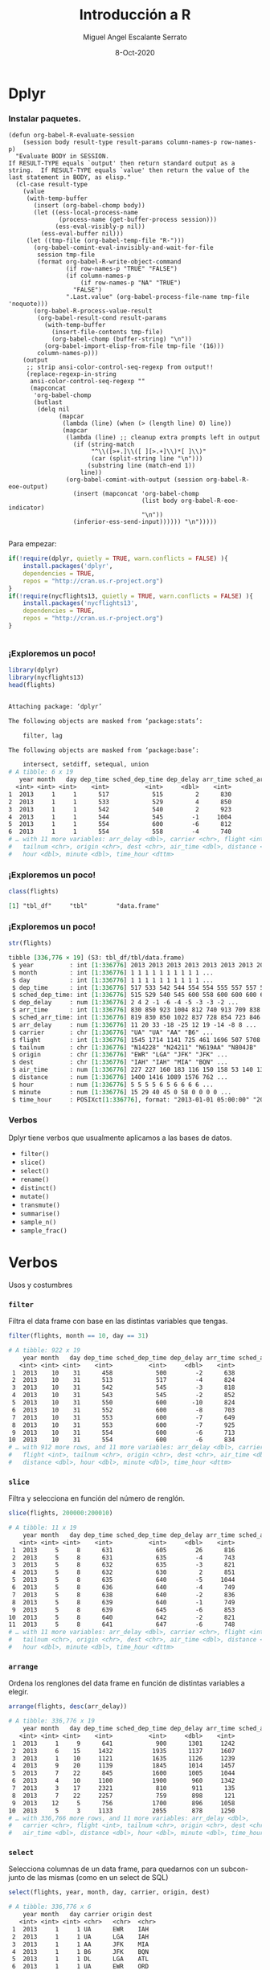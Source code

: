 #+TITLE: Introducción a R
#+AUTHOR: Miguel Angel Escalante Serrato
#+EMAIL:  miguel.escalante@itam.mx
#+DATE: 8-Oct-2020

#+LANGUAGE:  es
#+OPTIONS: num:nil toc:nil
#+REVEAL_THEME: moon
#+REVEAL_ROOT: https://cdn.jsdelivr.net/npm/reveal.js
#+REVEAL_TRANS: cube
#+REVEAL_SLIDE_NUMBER: t
#+REVEAL_HEAD_PREAMBLE: <meta name="description" content="Matemáticas Computacionales">
#+PROPERTY: header-args:R  :session *R*  :results output org :exports both :eval yes


* Dplyr

*** Instalar paquetes.
#+BEGIN_SRC elisp fix :exports none
(defun org-babel-R-evaluate-session
    (session body result-type result-params column-names-p row-names-p)
  "Evaluate BODY in SESSION.
If RESULT-TYPE equals `output' then return standard output as a
string.  If RESULT-TYPE equals `value' then return the value of the
last statement in BODY, as elisp."
  (cl-case result-type
    (value
     (with-temp-buffer
       (insert (org-babel-chomp body))
       (let ((ess-local-process-name
              (process-name (get-buffer-process session)))
             (ess-eval-visibly-p nil))
         (ess-eval-buffer nil)))
     (let ((tmp-file (org-babel-temp-file "R-")))
       (org-babel-comint-eval-invisibly-and-wait-for-file
        session tmp-file
        (format org-babel-R-write-object-command
                (if row-names-p "TRUE" "FALSE")
                (if column-names-p
                    (if row-names-p "NA" "TRUE")
                  "FALSE")
                ".Last.value" (org-babel-process-file-name tmp-file 'noquote)))
       (org-babel-R-process-value-result
        (org-babel-result-cond result-params
          (with-temp-buffer
            (insert-file-contents tmp-file)
            (org-babel-chomp (buffer-string) "\n"))
          (org-babel-import-elisp-from-file tmp-file '(16)))
        column-names-p)))
    (output
     ;; strip ansi-color-control-seq-regexp from output!!
     (replace-regexp-in-string
      ansi-color-control-seq-regexp ""
      (mapconcat
       'org-babel-chomp
       (butlast
        (delq nil
              (mapcar
               (lambda (line) (when (> (length line) 0) line))
               (mapcar
                (lambda (line) ;; cleanup extra prompts left in output
                  (if (string-match
                       "^\\([>+.]\\([ ][>.+]\\)*[ ]\\)"
                       (car (split-string line "\n")))
                      (substring line (match-end 1))
                    line))
                (org-babel-comint-with-output (session org-babel-R-eoe-output)
                  (insert (mapconcat 'org-babel-chomp
                                     (list body org-babel-R-eoe-indicator)
                                     "\n"))
                  (inferior-ess-send-input)))))) "\n")))))

#+END_SRC

#+RESULTS:
: org-babel-R-evaluate-session

    Para empezar: 
    #+BEGIN_SRC R
    if(!require(dplyr, quietly = TRUE, warn.conflicts = FALSE) ){
        install.packages('dplyr',
	    dependencies = TRUE, 
	    repos = "http://cran.us.r-project.org")
    }
    if(!require(nycflights13, quietly = TRUE, warn.conflicts = FALSE) ){
        install.packages('nycflights13', 
	    dependencies = TRUE, 
	    repos = "http://cran.us.r-project.org")
    }
    #+END_SRC

    #+RESULTS:
    #+BEGIN_SRC org
    #+END_SRC


*** ¡Exploremos un poco!
    #+BEGIN_SRC R 
    library(dplyr)
    library(nycflights13)
    head(flights)
    #+END_SRC

    #+RESULTS:
    #+begin_src org

    Attaching package: ‘dplyr’

    The following objects are masked from ‘package:stats’:

        filter, lag

    The following objects are masked from ‘package:base’:

        intersect, setdiff, setequal, union
    # A tibble: 6 x 19
       year month   day dep_time sched_dep_time dep_delay arr_time sched_arr_time
      <int> <int> <int>    <int>          <int>     <dbl>    <int>          <int>
    1  2013     1     1      517            515         2      830            819
    2  2013     1     1      533            529         4      850            830
    3  2013     1     1      542            540         2      923            850
    4  2013     1     1      544            545        -1     1004           1022
    5  2013     1     1      554            600        -6      812            837
    6  2013     1     1      554            558        -4      740            728
    # … with 11 more variables: arr_delay <dbl>, carrier <chr>, flight <int>,
    #   tailnum <chr>, origin <chr>, dest <chr>, air_time <dbl>, distance <dbl>,
    #   hour <dbl>, minute <dbl>, time_hour <dttm>
    #+end_src

*** ¡Exploremos un poco!

    #+BEGIN_SRC R
    class(flights)
    #+END_SRC 

    #+RESULTS:
    #+begin_src org
    [1] "tbl_df"     "tbl"        "data.frame"
    #+end_src

*** ¡Exploremos un poco!

    #+BEGIN_SRC R
    str(flights)
    #+END_SRC 

    #+RESULTS:
    #+begin_src org
    tibble [336,776 × 19] (S3: tbl_df/tbl/data.frame)
     $ year          : int [1:336776] 2013 2013 2013 2013 2013 2013 2013 2013 2013 2013 ...
     $ month         : int [1:336776] 1 1 1 1 1 1 1 1 1 1 ...
     $ day           : int [1:336776] 1 1 1 1 1 1 1 1 1 1 ...
     $ dep_time      : int [1:336776] 517 533 542 544 554 554 555 557 557 558 ...
     $ sched_dep_time: int [1:336776] 515 529 540 545 600 558 600 600 600 600 ...
     $ dep_delay     : num [1:336776] 2 4 2 -1 -6 -4 -5 -3 -3 -2 ...
     $ arr_time      : int [1:336776] 830 850 923 1004 812 740 913 709 838 753 ...
     $ sched_arr_time: int [1:336776] 819 830 850 1022 837 728 854 723 846 745 ...
     $ arr_delay     : num [1:336776] 11 20 33 -18 -25 12 19 -14 -8 8 ...
     $ carrier       : chr [1:336776] "UA" "UA" "AA" "B6" ...
     $ flight        : int [1:336776] 1545 1714 1141 725 461 1696 507 5708 79 301 ...
     $ tailnum       : chr [1:336776] "N14228" "N24211" "N619AA" "N804JB" ...
     $ origin        : chr [1:336776] "EWR" "LGA" "JFK" "JFK" ...
     $ dest          : chr [1:336776] "IAH" "IAH" "MIA" "BQN" ...
     $ air_time      : num [1:336776] 227 227 160 183 116 150 158 53 140 138 ...
     $ distance      : num [1:336776] 1400 1416 1089 1576 762 ...
     $ hour          : num [1:336776] 5 5 5 5 6 5 6 6 6 6 ...
     $ minute        : num [1:336776] 15 29 40 45 0 58 0 0 0 0 ...
     $ time_hour     : POSIXct[1:336776], format: "2013-01-01 05:00:00" "2013-01-01 05:00:00" ...
    #+end_src

*** Verbos
    Dplyr tiene verbos que usualmente aplicamos a las bases de datos. 
    - ~filter()~
    - ~slice()~
    - ~select()~
    - ~rename()~
    - ~distinct()~
    - ~mutate()~
    - ~transmute()~
    - ~summarise()~
    - ~sample_n()~
    - ~sample_frac()~

* Verbos
   Usos y costumbres
*** ~filter~
    Filtra el data frame con base en las distintas variables que tengas. 
    #+BEGIN_SRC R :results output
    filter(flights, month == 10, day == 31)
    #+END_SRC

    #+RESULTS:
    #+begin_src org
    # A tibble: 922 x 19
        year month   day dep_time sched_dep_time dep_delay arr_time sched_arr_time
       <int> <int> <int>    <int>          <int>     <dbl>    <int>          <int>
     1  2013    10    31      458            500        -2      638            651
     2  2013    10    31      513            517        -4      824            757
     3  2013    10    31      542            545        -3      818            855
     4  2013    10    31      543            545        -2      852            827
     5  2013    10    31      550            600       -10      824            854
     6  2013    10    31      552            600        -8      703            659
     7  2013    10    31      553            600        -7      649            701
     8  2013    10    31      553            600        -7      925            943
     9  2013    10    31      554            600        -6      713            711
    10  2013    10    31      554            600        -6      834            856
    # … with 912 more rows, and 11 more variables: arr_delay <dbl>, carrier <chr>,
    #   flight <int>, tailnum <chr>, origin <chr>, dest <chr>, air_time <dbl>,
    #   distance <dbl>, hour <dbl>, minute <dbl>, time_hour <dttm>
    #+end_src


*** ~slice~
    Filtra y selecciona en función del número de renglón. 
    #+BEGIN_SRC R 
    slice(flights, 200000:200010)
    #+END_SRC

    #+RESULTS:
    #+begin_src org
    # A tibble: 11 x 19
        year month   day dep_time sched_dep_time dep_delay arr_time sched_arr_time
       <int> <int> <int>    <int>          <int>     <dbl>    <int>          <int>
     1  2013     5     8      631            605        26      816            800
     2  2013     5     8      631            635        -4      743            812
     3  2013     5     8      632            635        -3      821            844
     4  2013     5     8      632            630         2      851            913
     5  2013     5     8      635            640        -5     1044           1040
     6  2013     5     8      636            640        -4      749            806
     7  2013     5     8      638            640        -2      836            851
     8  2013     5     8      639            640        -1      749            756
     9  2013     5     8      639            645        -6      853            841
    10  2013     5     8      640            642        -2      821            909
    11  2013     5     8      641            647        -6      748            759
    # … with 11 more variables: arr_delay <dbl>, carrier <chr>, flight <int>,
    #   tailnum <chr>, origin <chr>, dest <chr>, air_time <dbl>, distance <dbl>,
    #   hour <dbl>, minute <dbl>, time_hour <dttm>
    #+end_src

*** ~arrange~
    Ordena los renglones del data frame en función de distintas variables a elegir. 
    #+BEGIN_SRC R
    arrange(flights, desc(arr_delay))
    #+END_SRC

    #+RESULTS:
    #+begin_src org
    # A tibble: 336,776 x 19
        year month   day dep_time sched_dep_time dep_delay arr_time sched_arr_time
       <int> <int> <int>    <int>          <int>     <dbl>    <int>          <int>
     1  2013     1     9      641            900      1301     1242           1530
     2  2013     6    15     1432           1935      1137     1607           2120
     3  2013     1    10     1121           1635      1126     1239           1810
     4  2013     9    20     1139           1845      1014     1457           2210
     5  2013     7    22      845           1600      1005     1044           1815
     6  2013     4    10     1100           1900       960     1342           2211
     7  2013     3    17     2321            810       911      135           1020
     8  2013     7    22     2257            759       898      121           1026
     9  2013    12     5      756           1700       896     1058           2020
    10  2013     5     3     1133           2055       878     1250           2215
    # … with 336,766 more rows, and 11 more variables: arr_delay <dbl>,
    #   carrier <chr>, flight <int>, tailnum <chr>, origin <chr>, dest <chr>,
    #   air_time <dbl>, distance <dbl>, hour <dbl>, minute <dbl>, time_hour <dttm>
    #+end_src

*** ~select~
    Selecciona columnas de un data frame, para quedarnos con un subconjunto de las mismas (como en un select de SQL)

    #+BEGIN_SRC R
    select(flights, year, month, day, carrier, origin, dest)
    #+END_SRC

    #+RESULTS:
    #+begin_src org
    # A tibble: 336,776 x 6
        year month   day carrier origin dest
       <int> <int> <int> <chr>   <chr>  <chr>
     1  2013     1     1 UA      EWR    IAH
     2  2013     1     1 UA      LGA    IAH
     3  2013     1     1 AA      JFK    MIA
     4  2013     1     1 B6      JFK    BQN
     5  2013     1     1 DL      LGA    ATL
     6  2013     1     1 UA      EWR    ORD
     7  2013     1     1 B6      EWR    FLL
     8  2013     1     1 EV      LGA    IAD
     9  2013     1     1 B6      JFK    MCO
    10  2013     1     1 AA      LGA    ORD
    # … with 336,766 more rows
    #+end_src

*** ~select~
    #+BEGIN_SRC R
    select(flights, year:day)
    #+END_SRC

    #+RESULTS:
    #+begin_src org
    # A tibble: 336,776 x 3
        year month   day
       <int> <int> <int>
     1  2013     1     1
     2  2013     1     1
     3  2013     1     1
     4  2013     1     1
     5  2013     1     1
     6  2013     1     1
     7  2013     1     1
     8  2013     1     1
     9  2013     1     1
    10  2013     1     1
    # … with 336,766 more rows
    #+end_src

*** ~select~
    #+BEGIN_SRC R
    select(flights, contains('time'))
    #+END_SRC

    #+RESULTS:
    #+begin_src org
    # A tibble: 336,776 x 6
       dep_time sched_dep_time arr_time sched_arr_time air_time time_hour
          <int>          <int>    <int>          <int>    <dbl> <dttm>
     1      517            515      830            819      227 2013-01-01 05:00:00
     2      533            529      850            830      227 2013-01-01 05:00:00
     3      542            540      923            850      160 2013-01-01 05:00:00
     4      544            545     1004           1022      183 2013-01-01 05:00:00
     5      554            600      812            837      116 2013-01-01 06:00:00
     6      554            558      740            728      150 2013-01-01 05:00:00
     7      555            600      913            854      158 2013-01-01 06:00:00
     8      557            600      709            723       53 2013-01-01 06:00:00
     9      557            600      838            846      140 2013-01-01 06:00:00
    10      558            600      753            745      138 2013-01-01 06:00:00
    # … with 336,766 more rows
    #+end_src

    Se pueden usar funciones para /matchear/ como ~contains()~, ~starts_with()~, etc.
    También se pueden renombrar variables en el proceso. 
*** ~rename~
    La manera más limpia de renombrar variables. 
    #+BEGIN_SRC R
    #rename(flights, dest = origin)
    rename(flights, mes = month)
    #+END_SRC

    #+RESULTS:
    #+BEGIN_SRC org
    # A tibble: 336,776 x 19
	year   mes   day dep_time sched_dep_time dep_delay arr_time sched_arr_time
       <int> <int> <int>    <int>          <int>     <dbl>    <int>          <int>
     1  2013     1     1      517            515         2      830            819
     2  2013     1     1      533            529         4      850            830
     3  2013     1     1      542            540         2      923            850
     4  2013     1     1      544            545        -1     1004           1022
     5  2013     1     1      554            600        -6      812            837
     6  2013     1     1      554            558        -4      740            728
     7  2013     1     1      555            600        -5      913            854
     8  2013     1     1      557            600        -3      709            723
     9  2013     1     1      557            600        -3      838            846
    10  2013     1     1      558            600        -2      753            745
    # ... with 336,766 more rows, and 11 more variables: arr_delay <dbl>,
    #   carrier <chr>, flight <int>, tailnum <chr>, origin <chr>, dest <chr>,
    #   air_time <dbl>, distance <dbl>, hour <dbl>, minute <dbl>, time_hour <dttm>
    #+END_SRC

*** ~distinct~
    Quita los duplicados del data frame. 
    #+BEGIN_SRC R
    distinct(select(flights, origin, dest))
    #+END_SRC

    #+RESULTS:
    #+begin_src org
    # A tibble: 224 x 2
       origin dest
       <chr>  <chr>
     1 EWR    IAH
     2 LGA    IAH
     3 JFK    MIA
     4 JFK    BQN
     5 LGA    ATL
     6 EWR    ORD
     7 EWR    FLL
     8 LGA    IAD
     9 JFK    MCO
    10 LGA    ORD
    # … with 214 more rows
    #+end_src

f(g(h(i(x))))
*** ~mutate~
    Genera nuevas variables, se pueden usar el resto de los renglones para crear nuevas variables:
    #+BEGIN_SRC R
      flights %>%
        mutate(
          speed = distance / air_time * 60,
          speed2 = speed*2
        )
  #+END_SRC

    #+RESULTS:
    #+begin_src org
    # A tibble: 336,776 x 21
        year month   day dep_time sched_dep_time dep_delay arr_time sched_arr_time
       <int> <int> <int>    <int>          <int>     <dbl>    <int>          <int>
     1  2013     1     1      517            515         2      830            819
     2  2013     1     1      533            529         4      850            830
     3  2013     1     1      542            540         2      923            850
     4  2013     1     1      544            545        -1     1004           1022
     5  2013     1     1      554            600        -6      812            837
     6  2013     1     1      554            558        -4      740            728
     7  2013     1     1      555            600        -5      913            854
     8  2013     1     1      557            600        -3      709            723
     9  2013     1     1      557            600        -3      838            846
    10  2013     1     1      558            600        -2      753            745
    # … with 336,766 more rows, and 13 more variables: arr_delay <dbl>,
    #   carrier <chr>, flight <int>, tailnum <chr>, origin <chr>, dest <chr>,
    #   air_time <dbl>, distance <dbl>, hour <dbl>, minute <dbl>, time_hour <dttm>,
    #   speed <dbl>, speed2 <dbl>
    #+end_src


*** ~sumarize~
Sirve para aplicar funciones a los renglones de la base de datos, particularmente útil con =group_by= para agrupaciones.
    #+BEGIN_SRC R
      summarise(
        flights,
        delay = mean(dep_delay, na.rm = TRUE))

    #+END_SRC

    #+RESULTS:
    #+begin_src org
    # A tibble: 1 x 1
      delay
      <dbl>
    1  12.6
    #+end_src

* Agrupaciones 
*** Group by 
Los verbos por si solos ya responden preguntas, sin embargo si los juntamos con agrupaciones puede llegar a ser bastante interesante. 
    #+BEGIN_SRC R
      flights %>%
        group_by(month, day, origin) %>%
        summarise(delay = mean(dep_delay, na.rm = TRUE)) %>%
        arrange(desc(delay))
    #+END_SRC

    #+RESULTS:
    #+begin_src org
    `summarise()` has grouped output by 'month', 'day'. You can override using the `.groups` argument.
    # A tibble: 1,095 x 4
    # Groups:   month, day [365]
       month   day origin delay
       <int> <int> <chr>  <dbl>
     1     3     8 LGA    106.
     2     3     8 EWR     97.8
     3     9     2 LGA     80.5
     4    12     5 LGA     75.2
     5     7    10 JFK     63.6
     6     7     1 LGA     62.4
     7    12     5 EWR     61.2
     8     7     1 JFK     59.6
     9     9    12 EWR     58.7
    10     5    23 EWR     58.2
    # … with 1,085 more rows
    #+end_src
    #+BEGIN_SRC R
      flights %>%
        group_by(origin) %>%
        summarise(
          n = n(),
          avg_delay = mean(dep_delay, na.rm=TRUE),
          var_delay = var(dep_delay, na.rm=TRUE)
        )
    #+END_SRC

    #+RESULTS:
    #+begin_src org
    # A tibble: 3 x 4
      origin      n avg_delay var_delay
      <chr>   <int>     <dbl>     <dbl>
    1 EWR    120835      15.1     1708.
    2 JFK    111279      12.1     1524.
    3 LGA    104662      10.3     1599.
    #+end_src

1** Preguntas:
- ¿Hay algún día de la semana que sea considerablemente mejor para volar?
- ¿Hay alguna aerolínea que tenga algún problema a nivel mes?
- ¿Hay algún avión problemático?
- ¿Hay algún destino/origen problemático?
- ¿Hay alguna correlación entre distancia y retrasos?
